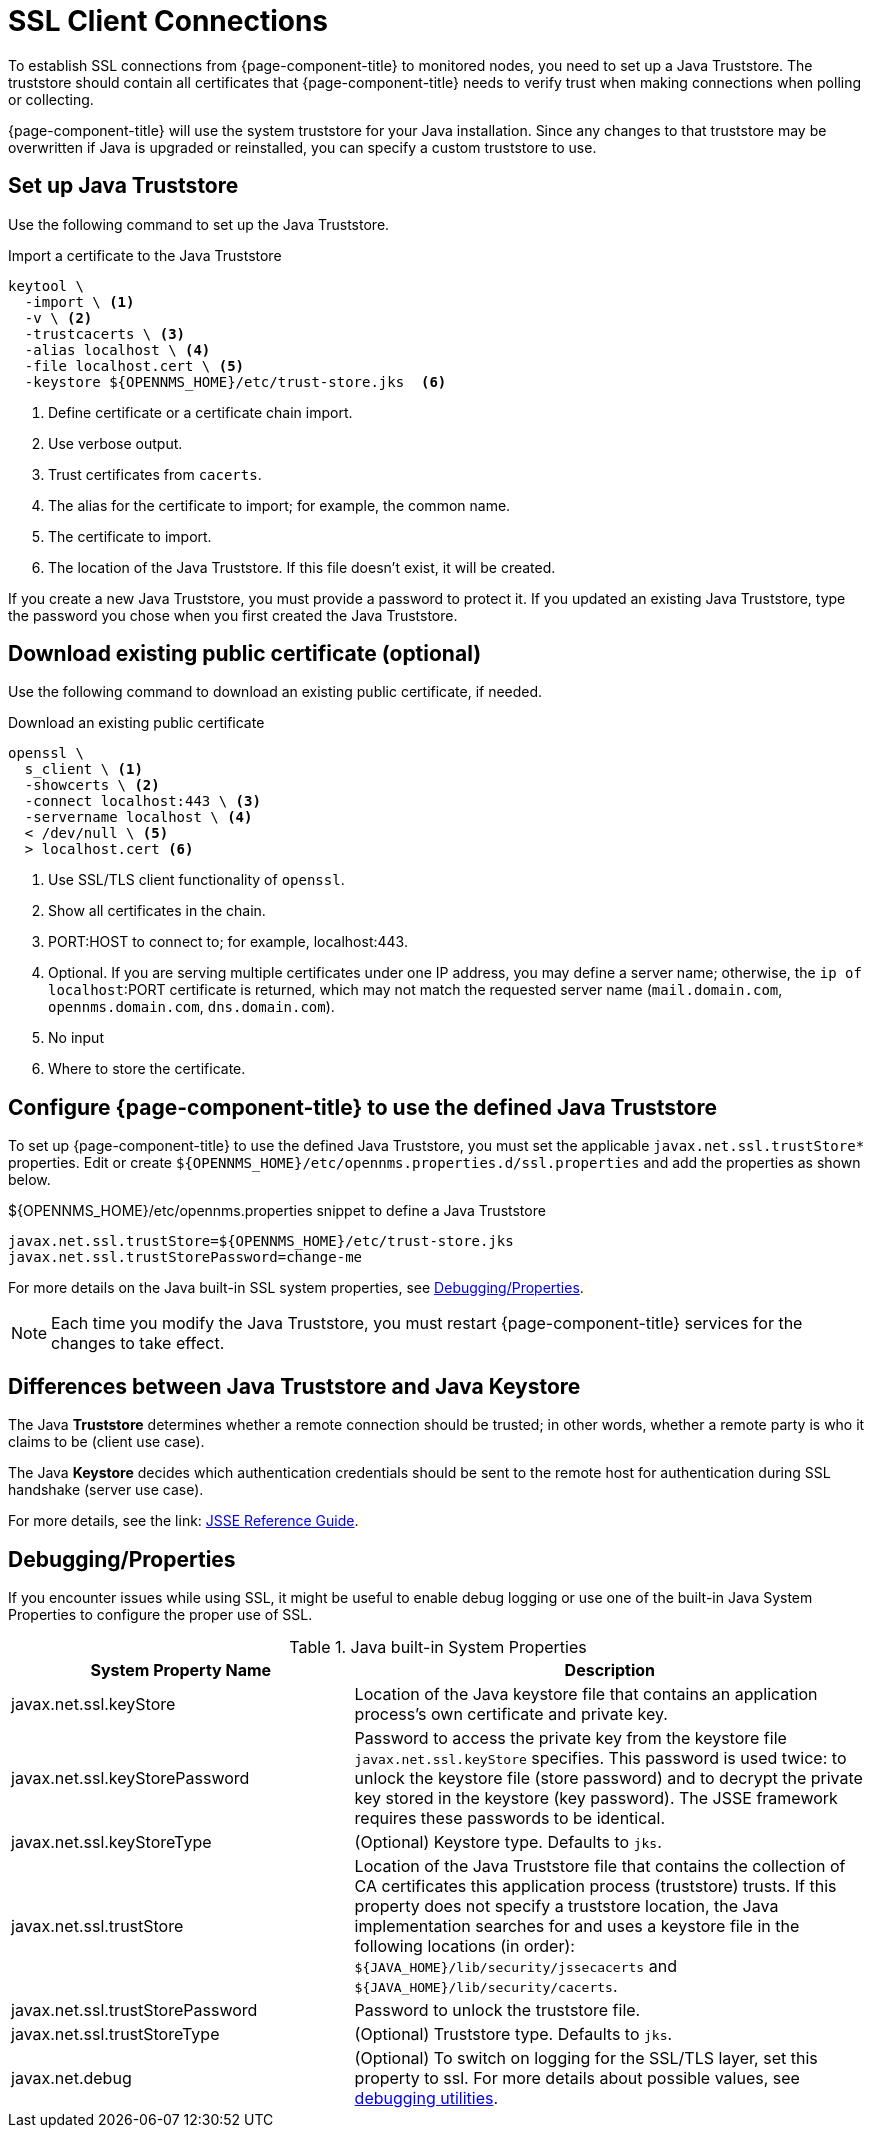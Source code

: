 [[ga-operation-https-client]]
= SSL Client Connections

To establish SSL connections from {page-component-title} to monitored nodes, you need to set up a Java Truststore.
The truststore should contain all certificates that {page-component-title} needs to verify trust when making connections when polling or collecting.

{page-component-title} will use the system truststore for your Java installation.
Since any changes to that truststore may be overwritten if Java is upgraded or reinstalled, you can specify a custom truststore to use.

[[ga-operation-setup-java-truststore]]
== Set up Java Truststore

Use the following command to set up the Java Truststore.

.Import a certificate to the Java Truststore
[source, console]
----
keytool \
  -import \ <1>
  -v \ <2>
  -trustcacerts \ <3>
  -alias localhost \ <4>
  -file localhost.cert \ <5>
  -keystore ${OPENNMS_HOME}/etc/trust-store.jks  <6>
----
<1> Define certificate or a certificate chain import.
<2> Use verbose output.
<3> Trust certificates from `cacerts`.
<4> The alias for the certificate to import; for example, the common name.
<5> The certificate to import.
<6> The location of the Java Truststore.
If this file doesn't exist, it will be created.

If you create a new Java Truststore, you must provide a password to protect it.
If you updated an existing Java Truststore, type the password you chose when you first created the Java Truststore.

[[ga-operation-download-certificate]]
== Download existing public certificate (optional)

Use the following command to download an existing public certificate, if needed.

.Download an existing public certificate
[source, console]
----
openssl \
  s_client \ <1>
  -showcerts \ <2>
  -connect localhost:443 \ <3>
  -servername localhost \ <4>
  < /dev/null \ <5>
  > localhost.cert <6>
----
<1> Use SSL/TLS client functionality of `openssl`.
<2> Show all certificates in the chain.
<3> PORT:HOST to connect to; for example, localhost:443.
<4> Optional.
If you are serving multiple certificates under one IP address, you may define a server name; otherwise, the `ip of localhost`:PORT certificate is returned, which may not match the requested server name (`mail.domain.com`, `opennms.domain.com`, `dns.domain.com`).
<5> No input
<6> Where to store the certificate.

[[ga-operation-ssl-opennms-trust-store]]
== Configure {page-component-title} to use the defined Java Truststore

To set up {page-component-title} to use the defined Java Truststore, you must set the applicable `javax.net.ssl.trustStore*` properties.
Edit or create `$\{OPENNMS_HOME}/etc/opennms.properties.d/ssl.properties` and add the properties as shown below.

.$\{OPENNMS_HOME}/etc/opennms.properties snippet to define a Java Truststore
[source, properties]
----
javax.net.ssl.trustStore=${OPENNMS_HOME}/etc/trust-store.jks
javax.net.ssl.trustStorePassword=change-me
----

For more details on the Java built-in SSL system properties, see <<ga-ssl-client-debugging, Debugging/Properties>>.

NOTE: Each time you modify the Java Truststore, you must restart {page-component-title} services for the changes to take effect.

[[ga-operation-trust-store-key-store]]
== Differences between Java Truststore and Java Keystore

The Java **Truststore** determines whether a remote connection should be trusted; in other words, whether a remote party is who it claims to be (client use case).

The Java **Keystore** decides which authentication credentials should be sent to the remote host for authentication during SSL handshake (server use case).

For more details, see the link: link:https://docs.oracle.com/en/java/javase/11/security/java-secure-socket-extension-jsse-reference-guide.html[JSSE Reference Guide].

[[ga-ssl-client-debugging]]
== Debugging/Properties

If you encounter issues while using SSL, it might be useful to enable debug logging or use one of the built-in Java System Properties to configure the proper use of SSL.

.Java built-in System Properties
[options="header"]
[cols="2,3"]
|===
| System Property Name
| Description

| javax.net.ssl.keyStore
| Location of the Java keystore file that contains an application process's own certificate and private key.

| javax.net.ssl.keyStorePassword
| Password to access the private key from the keystore file `javax.net.ssl.keyStore` specifies.
This password is used twice: to unlock the keystore file (store password) and to decrypt the private key stored in the keystore (key password).
The JSSE framework requires these passwords to be identical.

| javax.net.ssl.keyStoreType
| (Optional) Keystore type. 
Defaults to `jks`.

| javax.net.ssl.trustStore
| Location of the Java Truststore file that contains the collection of CA certificates this application process (truststore) trusts.
If this property does not specify a truststore location, the Java implementation searches for and uses a keystore file in the following locations (in order):
`$\{JAVA_HOME}/lib/security/jssecacerts` and `$\{JAVA_HOME}/lib/security/cacerts`.

| javax.net.ssl.trustStorePassword
| Password to unlock the truststore file.

| javax.net.ssl.trustStoreType
| (Optional) Truststore type. 
Defaults to `jks`.

| javax.net.debug
| (Optional) To switch on logging for the SSL/TLS layer, set this property to ssl.
For more details about possible values, see https://docs.oracle.com/en/java/javase/11/security/java-secure-socket-extension-jsse-reference-guide.html#GUID-31B7E142-B874-46E9-8DD0-4E18EC0EB2CF[debugging utilities].
|===
